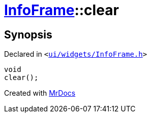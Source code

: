 [#InfoFrame-clear]
= xref:InfoFrame.adoc[InfoFrame]::clear
:relfileprefix: ../
:mrdocs:


== Synopsis

Declared in `&lt;https://github.com/PrismLauncher/PrismLauncher/blob/develop/ui/widgets/InfoFrame.h#L61[ui&sol;widgets&sol;InfoFrame&period;h]&gt;`

[source,cpp,subs="verbatim,replacements,macros,-callouts"]
----
void
clear();
----



[.small]#Created with https://www.mrdocs.com[MrDocs]#
